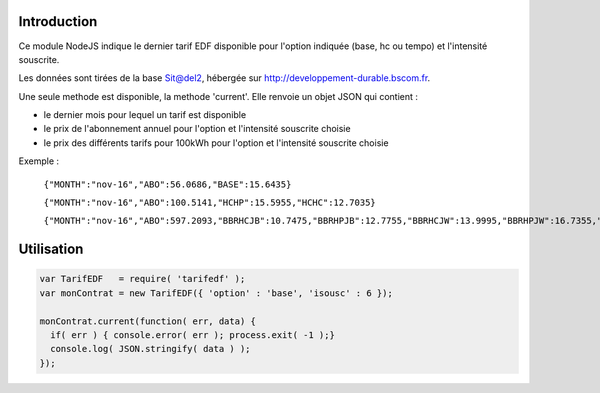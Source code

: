 ************
Introduction
************

Ce module NodeJS indique le dernier tarif EDF disponible pour l'option indiquée (base, hc ou tempo) et l'intensité souscrite.

Les données sont tirées de la base Sit@del2, hébergée sur http://developpement-durable.bscom.fr.

Une seule methode est disponible, la methode 'current'. Elle renvoie un objet JSON qui contient :

* le dernier mois pour lequel un tarif est disponible
* le prix de l'abonnement annuel pour l'option et l'intensité souscrite choisie
* le prix des différents tarifs pour 100kWh pour l'option et l'intensité souscrite choisie

Exemple :

  ``{"MONTH":"nov-16","ABO":56.0686,"BASE":15.6435}``

  ``{"MONTH":"nov-16","ABO":100.5141,"HCHP":15.5955,"HCHC":12.7035}``
  
  ``{"MONTH":"nov-16","ABO":597.2093,"BBRHCJB":10.7475,"BBRHPJB":12.7755,"BBRHCJW":13.9995,"BBRHPJW":16.7355,"BBRHCJR":21.6075,"BBRHPJR":52.1595}``


***********
Utilisation
***********

.. code:: javascript

  var TarifEDF   = require( 'tarifedf' );
  var monContrat = new TarifEDF({ 'option' : 'base', 'isousc' : 6 });

  monContrat.current(function( err, data) { 
    if( err ) { console.error( err ); process.exit( -1 );}
    console.log( JSON.stringify( data ) );
  });

